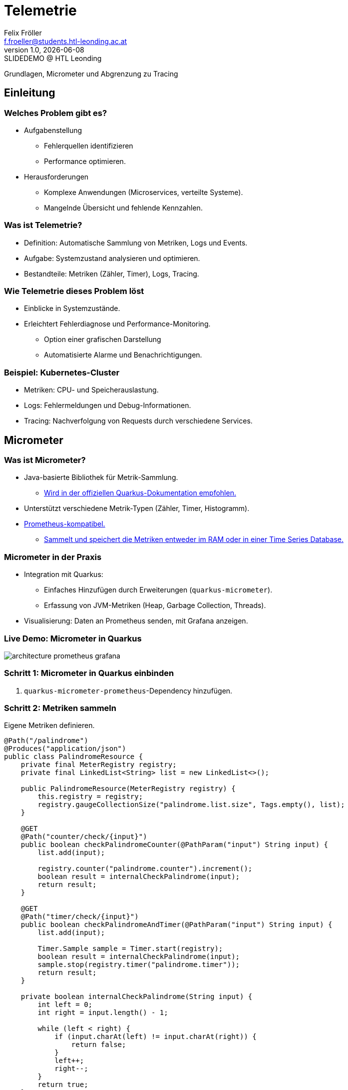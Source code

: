 = Telemetrie
:author: Felix Fröller
:email: f.froeller@students.htl-leonding.ac.at
:revnumber: 1.0
:revdate: {docdate}
:revremark: SLIDEDEMO @ HTL Leonding
:encoding: utf-8
:lang: de
:doctype: article
// :icons: font
:customcss: css/presentation.css
//:revealjs_customtheme: css/sky.css
//:revealjs_customtheme: css/black.css
:revealjs_width: 1408
:revealjs_height: 792
:source-highlighter: highlightjs
//:revealjs_parallaxBackgroundImage: images/background-landscape-light-orange.jpg
//:revealjs_parallaxBackgroundSize: 4936px 2092px
//:highlightjs-theme: css/atom-one-light.css
// we want local served font-awesome fonts
:iconfont-remote!:
:iconfont-name: fonts/fontawesome/css/all
//:revealjs_parallaxBackgroundImage: background-landscape-light-orange.jpg
//:revealjs_parallaxBackgroundSize: 4936px 2092px
ifdef::env-ide[]
:imagesdir: ../images
endif::[]
ifndef::env-ide[]
:imagesdir: images
endif::[]
//:revealjs_theme: sky
//:title-slide-background-image: architecture-micrometer-prometheus.png
:title-slide-transition: zoom
:title-slide-transition-speed: fast

Grundlagen, Micrometer und Abgrenzung zu Tracing
//
// == Slide w/ image
//
// [.stretch]
// image::architecture-micrometer-prometheus.png[]
//
// [.lightbg,background-opacity="0.7"]
// == Slide w/ text and background image
//
// image::architecture-micrometer-prometheus.png[background, size="contain"]
//
//
// * Topic 1
// * Topic 2
// * Topic 3
//
// [%auto-animate]
// == !
//
// Matched element will be animated automatically!
//
// [%auto-animate]
// == !
//
// [.highlight]
// Matched element will be animated automatically!
//
// And move to the right position!
//
// [%hardbreaks]
// ⬆️
// ⬆️
// ⬆️
//
//
// [%auto-animate]
// == !
//
// [source%linenums,js,data-id=planets]
// ----
// let planets = [
//   { name: 'mars', diameter: 6779 },
// ]
// ----
//
// [%auto-animate]
// == !
//
// [source%linenums,js,data-id=planets]
// ----
// let planets = [
//   { name: 'mars', diameter: 6779 },
//   { name: 'earth', diameter: 12742 },
//   { name: 'jupiter', diameter: 139820 }
// ]
// ----
//
// [%auto-animate]
// == !
//
// [source%linenums,js,data-id=planets]
// ----
// let circumferenceReducer = ( c, planet ) => {
//   return c + planet.diameter * Math.PI;
// }
//
// let planets = [
//   { name: 'mars', diameter: 6779 },
//   { name: 'earth', diameter: 12742 },
//   { name: 'jupiter', diameter: 139820 }
// ]
//
// let c = planets.reduce( circumferenceReducer, 0 )
// ----
//
//
// [%auto-animate,auto-animate-unmatched=false]
// == Unmatched
//
// Introduction. (matched)
//
// [%auto-animate,auto-animate-unmatched=false]
// == Unmatched
//
// Introduction. (matched)
//
// This will be shown instantly ⚡ (unmatched)
//
//
// [%auto-animate,auto-animate-duration=5]
// == Duration
//
// This animation...
//
// [%auto-animate,auto-animate-duration=5]
// == Duration
//
// This animation...
//
// ...will take 5 seconds! ⌚

== Einleitung

=== Welches Problem gibt es?

* Aufgabenstellung
** Fehlerquellen identifizieren
** Performance optimieren.
* Herausforderungen
** Komplexe Anwendungen (Microservices, verteilte Systeme).
** Mangelnde Übersicht und fehlende Kennzahlen.

=== Was ist Telemetrie?

* Definition: Automatische Sammlung von Metriken, Logs und Events.
* Aufgabe: Systemzustand analysieren und optimieren.
* Bestandteile: Metriken (Zähler, Timer), Logs, Tracing.

=== Wie Telemetrie dieses Problem löst

* Einblicke in Systemzustände.
* Erleichtert Fehlerdiagnose und Performance-Monitoring.
** Option einer grafischen Darstellung
** Automatisierte Alarme und Benachrichtigungen.

=== Beispiel: Kubernetes-Cluster

* Metriken: CPU- und Speicherauslastung.
* Logs: Fehlermeldungen und Debug-Informationen.
* Tracing: Nachverfolgung von Requests durch verschiedene Services.

== Micrometer

=== Was ist Micrometer?

* Java-basierte Bibliothek für Metrik-Sammlung.
** https://quarkus.io/guides/telemetry-micrometer[Wird in der offiziellen Quarkus-Dokumentation empfohlen.]
* Unterstützt verschiedene Metrik-Typen (Zähler, Timer, Histogramm).
* https://prometheus.io/[Prometheus-kompatibel.]
** https://prometheus.io/docs/prometheus/latest/storage/[Sammelt und speichert die Metriken entweder im RAM oder in einer Time Series Database.]

=== Micrometer in der Praxis

* Integration mit Quarkus:
- Einfaches Hinzufügen durch Erweiterungen (`quarkus-micrometer`).
- Erfassung von JVM-Metriken (Heap, Garbage Collection, Threads).
* Visualisierung: Daten an Prometheus senden, mit Grafana anzeigen.

=== Live Demo: Micrometer in Quarkus

image::architecture-prometheus-grafana.png[]

=== Schritt 1: Micrometer in Quarkus einbinden

. `quarkus-micrometer-prometheus`-Dependency hinzufügen.

=== Schritt 2: Metriken sammeln

Eigene Metriken definieren.

[source,java]
----
@Path("/palindrome")
@Produces("application/json")
public class PalindromeResource {
    private final MeterRegistry registry;
    private final LinkedList<String> list = new LinkedList<>();

    public PalindromeResource(MeterRegistry registry) {
        this.registry = registry;
        registry.gaugeCollectionSize("palindrome.list.size", Tags.empty(), list);
    }

    @GET
    @Path("counter/check/{input}")
    public boolean checkPalindromeCounter(@PathParam("input") String input) {
        list.add(input);

        registry.counter("palindrome.counter").increment();
        boolean result = internalCheckPalindrome(input);
        return result;
    }

    @GET
    @Path("timer/check/{input}")
    public boolean checkPalindromeAndTimer(@PathParam("input") String input) {
        list.add(input);

        Timer.Sample sample = Timer.start(registry);
        boolean result = internalCheckPalindrome(input);
        sample.stop(registry.timer("palindrome.timer"));
        return result;
    }

    private boolean internalCheckPalindrome(String input) {
        int left = 0;
        int right = input.length() - 1;

        while (left < right) {
            if (input.charAt(left) != input.charAt(right)) {
                return false;
            }
            left++;
            right--;
        }
        return true;
    }

    @DELETE
    @Path("empty-list")
    public void emptyList() {
        list.clear();
    }
}
----

=== Schritt 3: Package erstellen

[source,bash]
----
mvn package
----

=== Schritt 4: Container mit Quarkus, Prometheus und Grafana starten

[source,yaml]
----
services:
  prometheus:
    image: prom/prometheus:latest
    container_name: prometheus
    volumes:
      - ./prometheus.yml:/etc/prometheus/prometheus.yml
    ports:
      - "9090:9090"
    restart: always
    networks:
      - monitoring

  grafana:
    image: grafana/grafana:latest
    container_name: grafana
    ports:
      - "3000:3000"
    restart: always
    networks:
      - monitoring

  quarkus:
    build:
      context: ../../../
      dockerfile: ./src/main/docker/Dockerfile.jvm
    container_name: quarkus
    ports:
      - "8080:8080" # Optional, for host access
    restart: always
    networks:
      - monitoring

networks:
  monitoring:
    driver: bridge
----

=== Schritt 5: Prometheus

http://localhost:9090

=== Schritt 6: Grafana

http://localhost:3000

=== Alternativen zu Micrometer

* Dropwizard Metrics:
- Älter, weniger flexibel.
* Spring Boot Actuator (eingebaut, aber weniger universell).
* OpenTelemetry (vollständige Lösung für Telemetrie inkl.
Tracing).

== Abgrenzung zu Tracing

=== Theorie

* Telemetrie: Sammlung von Metriken, Logs und Events.
* Tracing: Nachverfolgung von Requests durch verschiedene Services.

=== Beispiel

* Telemetrie:
- Durchschnittliche Antwortzeit eines Services.
* Tracing:
- Details zu einem spezifischen Request durch mehrere Microservices.

== OpenTelemetry vs OpenTracing

* OpenTracing:
- Nur Tracing, Standard für verteilte Systeme.
* OpenTelemetry:
- Nachfolger, umfasst Tracing, Metriken und Logs.
- Wachsende Unterstützung in der Community.

== Demonstration im Kubernetes-Cluster

=== Schritt 1: Minikube starten

[sources,bash]
----
minikube start --cpus=4 --memory=8g --driver=docker
----

=== Schritt 2: Jaeger installieren

Falls noch nicht vorhanden, Git-Repository klonen.

[sources,bash]
----
git clone https://github.com/jaegertracing/jaeger.git
----

In den Pfad `jaeger/examples/hotrod/kubernetes/base` wechseln.

[sources,bash]
----
cd jaeger/examples/hotrod/kubernetes/base
----

=== Schritt 3: Jaeger starten

[sources,bash]
----
kubectl apply -k ./all-in-one
----

=== Schritt 4: HotROD-Beispiel starten

[sources,bash]
----
kubectl apply -k hotrod.yaml
----

=== Schritt 5: Port-Forwarding

[sources,bash]
----
kubectl port-forward service/jaeger 16686:16686
----

[sources,bash]
----
kubectl port-forward service/example-hotrod 9000:8080
----

=== Schritt 6: Jaeger-UI öffnen

http://localhost:16686

http://localhost:9000

